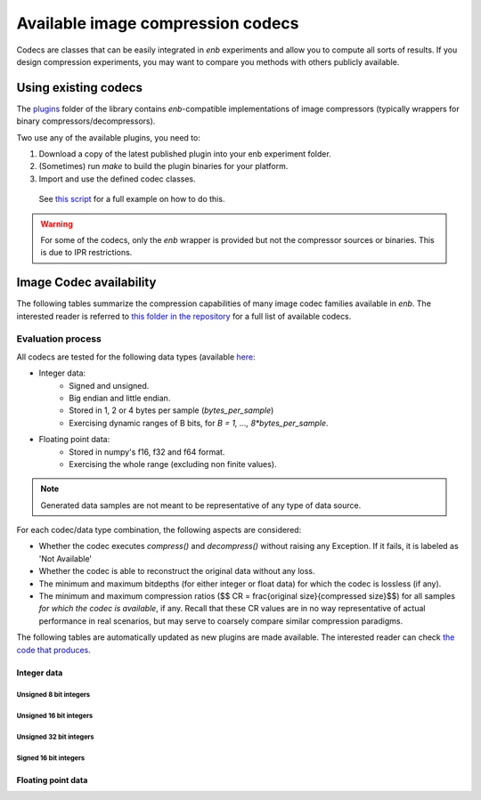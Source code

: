 .. Available image compression codecs

Available image compression codecs
==================================

Codecs are classes that can be easily integrated in `enb` experiments and allow you to compute all sorts of results.
If you design compression experiments, you may want to compare you methods with
others publicly available.

Using existing codecs
+++++++++++++++++++++

The `plugins <https://github.com/miguelinux314/experiment-notebook/tree/master/plugins>`_
folder of the library contains `enb`-compatible implementations of image compressors
(typically wrappers for binary compressors/decompressors).

Two use any of the available plugins, you need to:

1. Download a copy of the latest published plugin into your enb experiment folder.
2. (Sometimes) run `make` to build the plugin binaries for your platform.
3. Import and use the defined codec classes.
  See `this script <https://github.com/miguelinux314/experiment-notebook/tree/master/plugins/test_all_codecs/test_all_codecs.py>`_
  for a full example on how to do this.

.. warning:: For some of the codecs, only the `enb` wrapper is provided but not the compressor sources or binaries.
  This is due to IPR restrictions.

Image Codec availability
++++++++++++++++++++++++

The following tables summarize the compression capabilities of many image codec families available in `enb`.
The interested reader is referred to `this folder in the repository <https://github.com/miguelinux314/experiment-notebook/tree/master/plugins>`_
for a full list of available codecs.

Evaluation process
~~~~~~~~~~~~~~~~~~

All codecs are tested for the following data types
(available `here <https://github.com/miguelinux314/experiment-notebook/tree/master/plugins/test_all_codecs/data>`_:

- Integer data:
    - Signed and unsigned.
    - Big endian and little endian.
    - Stored in 1, 2 or 4 bytes per sample (`bytes_per_sample`)
    - Exercising dynamic ranges of B bits, for `B = 1, ..., 8*bytes_per_sample`.

- Floating point data:
    - Stored in numpy's f16, f32 and f64 format.
    - Exercising the whole range (excluding non finite values).

.. note:: Generated data samples are not meant to be representative of any type of data source.

For each codec/data type combination, the following aspects are considered:

- Whether the codec executes `compress()` and `decompress()` without raising any Exception.
  If it fails, it is labeled as 'Not Available'

- Whether the codec is able to reconstruct the original data without any loss.

- The minimum and maximum bitdepths (for either integer or float data) for which the codec is lossless (if any).

- The minimum and maximum compression ratios ($$ CR = \frac{original size}{compressed size}$$) for all samples *for which the
  codec is available*, if any. Recall that these CR values are in no way representative of actual performance
  in real scenarios, but may serve to coarsely compare similar compression paradigms.

The following tables are automatically updated as new plugins are made available.
The interested reader can check
`the code that produces <https://github.com/miguelinux314/experiment-notebook/tree/master/plugins/test_all_codecs/generate_test_images.py>`_.

Integer data
************

Unsigned 8 bit integers
_______________________

.. image:: https://github.com/miguelinux314/experiment-notebook/raw/dev/plugins/test_all_codecs/codec_availability_u8be.png

Unsigned 16 bit integers
________________________

.. image:: https://github.com/miguelinux314/experiment-notebook/raw/dev/plugins/test_all_codecs/codec_availability_u16be.png

Unsigned 32 bit integers
________________________

.. image:: https://github.com/miguelinux314/experiment-notebook/raw/dev/plugins/test_all_codecs/codec_availability_u32be.png

Signed 16 bit integers
______________________

.. image:: https://github.com/miguelinux314/experiment-notebook/raw/dev/plugins/test_all_codecs/codec_availability_s16be.png

Floating point data
*******************

